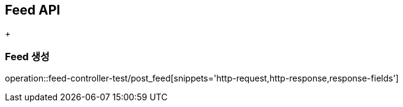 [[Feed-API]]
== Feed API
+
[[Feed-생성]]
=== Feed 생성
operation::feed-controller-test/post_feed[snippets='http-request,http-response,response-fields']
